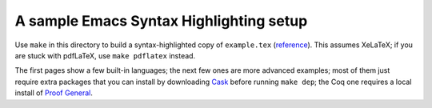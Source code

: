 ==========================================
 A sample Emacs Syntax Highlighting setup
==========================================

Use ``make`` in this directory to build a syntax-highlighted copy of
``example.tex`` (`reference <example.reference.pdf>`_).  This assumes XeLaTeX;
if you are stuck with pdfLaTeX, use ``make pdflatex`` instead.

The first pages show a few built-in languages; the next few ones are more advanced
examples; most of them just require extra packages that you can install by
downloading `Cask <https://github.com/cask/cask>`_ before running ``make dep``;
the Coq one requires a local install of `Proof General <https://github.com/ProofGeneral/PG>`_.
